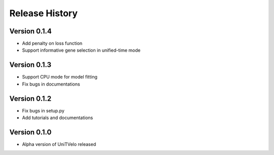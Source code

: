 Release History
===============

Version 0.1.4
-------------
- Add penalty on loss function
- Support informative gene selection in unified-time mode

Version 0.1.3
-------------
- Support CPU mode for model fitting
- Fix bugs in documentations

Version 0.1.2
-------------

- Fix bugs in setup.py
- Add tutorials and documentations

Version 0.1.0
-------------

- Alpha version of UniTVelo released